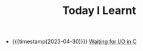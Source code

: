 #+TITLE: Today I Learnt

- {{{timestamp(2023-04-30)}}} [[file:waiting-for-io-in-c.org][Waiting for I/O in C]]